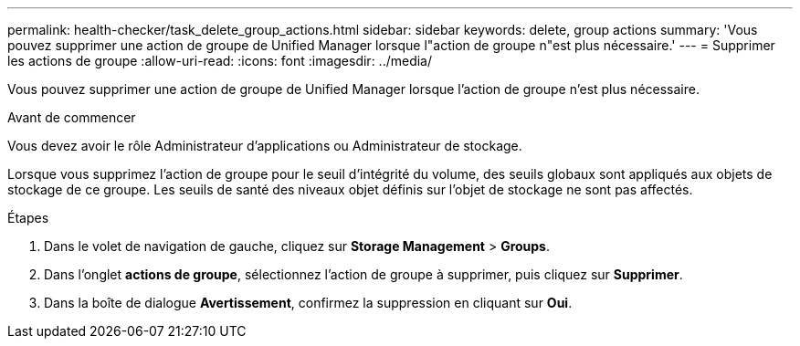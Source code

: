 ---
permalink: health-checker/task_delete_group_actions.html 
sidebar: sidebar 
keywords: delete, group actions 
summary: 'Vous pouvez supprimer une action de groupe de Unified Manager lorsque l"action de groupe n"est plus nécessaire.' 
---
= Supprimer les actions de groupe
:allow-uri-read: 
:icons: font
:imagesdir: ../media/


[role="lead"]
Vous pouvez supprimer une action de groupe de Unified Manager lorsque l'action de groupe n'est plus nécessaire.

.Avant de commencer
Vous devez avoir le rôle Administrateur d'applications ou Administrateur de stockage.

Lorsque vous supprimez l'action de groupe pour le seuil d'intégrité du volume, des seuils globaux sont appliqués aux objets de stockage de ce groupe. Les seuils de santé des niveaux objet définis sur l'objet de stockage ne sont pas affectés.

.Étapes
. Dans le volet de navigation de gauche, cliquez sur *Storage Management* > *Groups*.
. Dans l'onglet *actions de groupe*, sélectionnez l'action de groupe à supprimer, puis cliquez sur *Supprimer*.
. Dans la boîte de dialogue *Avertissement*, confirmez la suppression en cliquant sur *Oui*.

